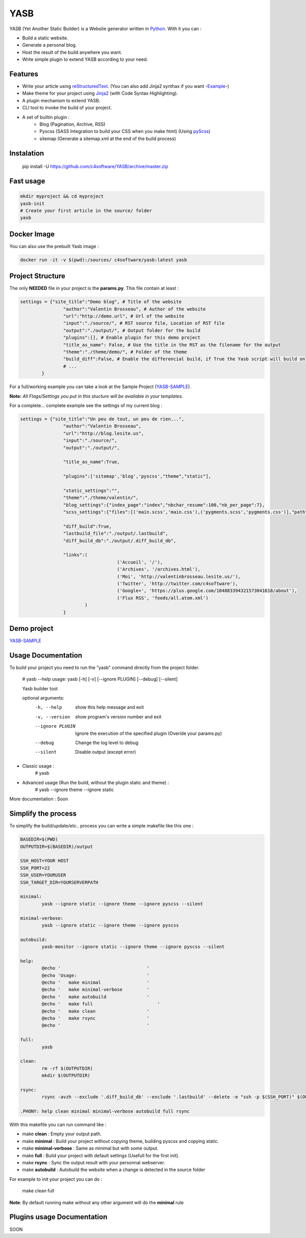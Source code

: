 YASB
====

YASB (Yet Another Static Builder) is a Website generator written in Python_. With it you can :

* Build a static website.
* Generate a personal blog.
* Host the result of the build anywhere you want.
* Write simple plugin to extend YASB according to your need.

Features
--------
* Write your article using reStructuredText_. (You can also add Jinja2 synthax if you want -Example_-)
* Make theme for your project using Jinja2_ (with Code Syntax Highlighting).
* A plugin mechanism to extend YASB.
* CLI tool to invoke the build of your project.
* A set of builtin plugin :
	* Blog (Pagination, Archive, RSS)
	* Pyscss (SASS Integration to build your CSS when you make html) (Using pyScss_)
	* sitemap (Generate a sitemap.xml at the end of the build process)


Instalation
-----------
	pip install -U  https://github.com/c4software/YASB/archive/master.zip

Fast usage
----------

.. code:: bash

	mkdir myproject && cd myproject
	yasb-init
	# Create your first article in the source/ folder
	yasb


Docker Image
------------

You can also use the prebuilt Yasb image :

.. code:: bash

   docker run -it -v $(pwd):/sources/ c4software/yasb:latest yasb  


Project Structure
-----------------
The only **NEEDED** file in your project is the **params.py**. This file contain at least :

.. code:: python

	settings = {"site_title":"Demo blog", # Title of the website
			"author":"Valentin Brosseau", # Author of the website
			"url":"http://demo.url", # Url of the website
			"input":"./source/", # RST source file, Location of RST file
			"output":"./output/", # Output folder for the build
			"plugins":[], # Enable plugin for this demo project
			"title_as_name": False, # Use the title in the RST as the filename for the output
			"theme":"./theme/demo/", # Folder of the theme
			"build_diff":False, # Enable the differencial build, if True the Yasb script will build only New or Modified file since the last build. 
			# ... 
		}

For a full/working example you can take a look at the Sample Project (`YASB-SAMPLE`_).

**Note:** *All Flags/Settings you put in this stucture will be available in your templates.*

For a complete... complete example see the settings of my current blog :

.. code:: python

	settings = {"site_title":"Un peu de tout, un peu de rien...", 
			"author":"Valentin Brosseau",
			"url":"http://blog.lesite.us",
			"input":"./source/",
			"output":"./output/",

			"title_as_name":True,

			"plugins":['sitemap','blog','pyscss',"theme","static"],
			
			"static_settings":"",
			"theme":"./theme/valentin/",
			"blog_settings":{"index_page":"index","nbchar_resume":100,"nb_per_page":7},
			"scss_settings":{"files":[('main.scss','main.css'),('pygments.scss','pygments.css')],"path":"./theme/valentin/static/styles/"},

			"diff_build":True,
			"lastbuild_file":"./output/.lastbuild",
			"diff_build_db":"./output/.diff_build_db",

			"links":(
					    ('Accueil', '/'),
					    ('Archives', '/archives.html'),
					    ('Moi', 'http://valentinbrosseau.lesite.us/'),
					    ('Twitter', 'http://twitter.com/c4software'),
					    ('Google+', 'https://plus.google.com/104883394321573041618/about'),
					    ('Flux RSS', 'feeds/all.atom.xml')
			        )
			}

Demo project
------------
`YASB-SAMPLE`_

Usage Documentation
------------------
To build your project you need to run the "yasb" command directly from the project folder.

	# yasb --help
	usage: yasb [-h] [-v] [--ignore PLUGIN] [--debug] [--silent]

	Yasb builder tool

	optional arguments:
	  -h, --help       show this help message and exit
	  -v, --version    show program's version number and exit
	  --ignore PLUGIN  Ignore the execution of the specified plugin (Overide your params.py)
	  --debug          Change the log level to debug
	  --silent         Disable output (except error)

* Classic usage :
	# yasb
* Advanced usage (Run the build, without the plugin static and theme) :
	# yasb --ignore theme --ignore static
	

More documentation : Soon

Simplify the process
--------------------
To simplify the build/update/etc.. process you can write a simple makefile like this one : 

.. code:: makefile

	BASEDIR=$(PWD)
	OUTPUTDIR=$(BASEDIR)/output

	SSH_HOST=YOUR HOST
	SSH_PORT=22
	SSH_USER=YOURUSER
	SSH_TARGET_DIR=YOURSERVERPATH

	minimal: 
		yasb --ignore static --ignore theme --ignore pyscss --silent

	minimal-verbose: 
		yasb --ignore static --ignore theme --ignore pyscss

	autobuild:
		yasb-monitor --ignore static --ignore theme --ignore pyscss --silent

	help:
		@echo '                                '
		@echo 'Usage:                          '
		@echo '   make minimal                 '
		@echo '   make minimal-verbose         '
		@echo '   make autobuild               '
		@echo '   make full	                   '
		@echo '   make clean                   '
		@echo '   make rsync	               '
		@echo '                                '

	full:
		yasb

	clean:
		rm -rf $(OUTPUTDIR)
		mkdir $(OUTPUTDIR)

	rsync:
		rsync -avzh --exclude '.diff_build_db' --exclude '.lastbuild' --delete -e "ssh -p $(SSH_PORT)" $(OUTPUTDIR)/ $(SSH_USER)@$(SSH_HOST):$(SSH_TARGET_DIR)

	.PHONY: help clean minimal minimal-verbose autobuild full rsync


With this makefile you can run command like :

* make **clean** : Empty your output path.
* make **minimal** : Build your project without copying theme, building pyscss and copying static.
* make **minimal-verbose** : Same as minimal but with some output.
* make **full** : Build your project with default settings (Usefull for the first init).
* make **rsync** : Sync the output result with your personnal webserver.
* make **autobuild** : Autobuild the website when a change is detected in the source folder

For example to init your project you can do :

	make clean full

**Note**: By default running make without any other argument will do the **minimal** rule

Plugins usage Documentation
---------------------------
SOON

.. _YASB-SAMPLE: https://github.com/c4software/YASB-SAMPLE
.. _Python: http://www.python.org/
.. _reStructuredText: http://docutils.sourceforge.net/rst.html
.. _Jinja2: http://jinja.pocoo.org/
.. _pyScss: https://github.com/Kronuz/pyScss
.. _Example: https://raw.github.com/c4software/YASB-SAMPLE/master/source/site_settings_demo.rst
